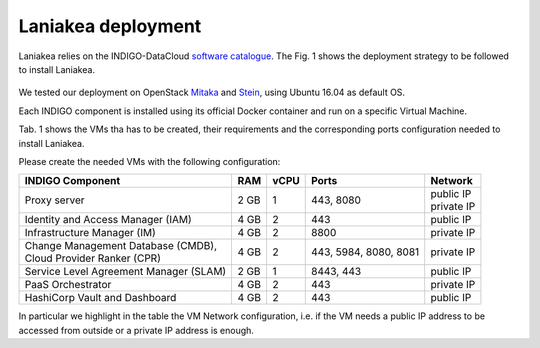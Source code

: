 Laniakea deployment
===================

Laniakea relies on the INDIGO-DataCloud `software catalogue <https://www.indigo-datacloud.eu/electricindigo-software-catalogue>`_. The Fig. 1 shows the deployment strategy to be followed to install Laniakea.

.. figure:: _static/paas_deploy.png
   :scale: 80%
   :align: center

.. centered:: Fig.1: PaaS component architecture scheme

We tested our deployment on OpenStack `Mitaka <https://releases.openstack.org/mitaka/index.html>`_ and `Stein <https://releases.openstack.org/stein/index.html>`_, using Ubuntu 16.04 as default OS.

Each INDIGO component is installed using its official Docker container and run on a specific Virtual Machine.

Tab. 1 shows the VMs tha has to be created, their requirements and the corresponding ports configuration needed to install Laniakea.

Please create the needed VMs with the following configuration:

+----------------------------------------------+------+------+-----------------------+---------------+
| INDIGO Component                             | RAM  | vCPU | Ports                 | Network       |
+==============================================+======+======+=======================+===============+
| Proxy server                                 | 2 GB | 1    | 443, 8080             | | public IP   |
|                                              |      |      |                       | | private IP  |
+----------------------------------------------+------+------+-----------------------+---------------+
| Identity and Access Manager (IAM)            | 4 GB | 2    | 443                   | public IP     |
+----------------------------------------------+------+------+-----------------------+---------------+
| Infrastructure Manager (IM)                  | 4 GB | 2    | 8800                  | private IP    |
+----------------------------------------------+------+------+-----------------------+---------------+
| | Change Management Database (CMDB),         | 4 GB | 2    | 443, 5984, 8080, 8081 | private IP    |
| | Cloud Provider Ranker (CPR)                |      |      |                       |               |
+----------------------------------------------+------+------+-----------------------+---------------+
| Service Level Agreement Manager (SLAM)       | 2 GB | 1    | 8443, 443             | public IP     |
+----------------------------------------------+------+------+-----------------------+---------------+
| PaaS Orchestrator                            | 4 GB | 2    | 443                   | private IP    |
+----------------------------------------------+------+------+-----------------------+---------------+
| HashiCorp Vault and Dashboard                | 4 GB | 2    | 443                   | public IP     |
+----------------------------------------------+------+------+-----------------------+---------------+

In particular we highlight in the table the VM Network configuration, i.e. if the VM needs a public IP address to be accessed from outside or a private IP address is enough.
